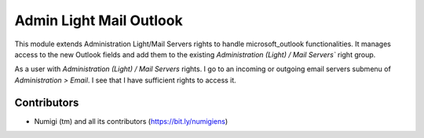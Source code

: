 Admin Light Mail Outlook
========================
This module extends Administration Light/Mail Servers rights to handle microsoft_outlook functionalities.
It manages access to the new Outlook fields and add them to the existing `Administration (Light) / Mail Servers`` right group.

As a user with `Administration (Light) / Mail Servers` rights.
I go to an incoming or outgoing email servers submenu of `Administration > Email`. I see that I have sufficient rights to access it.

Contributors
------------
* Numigi (tm) and all its contributors (https://bit.ly/numigiens)
